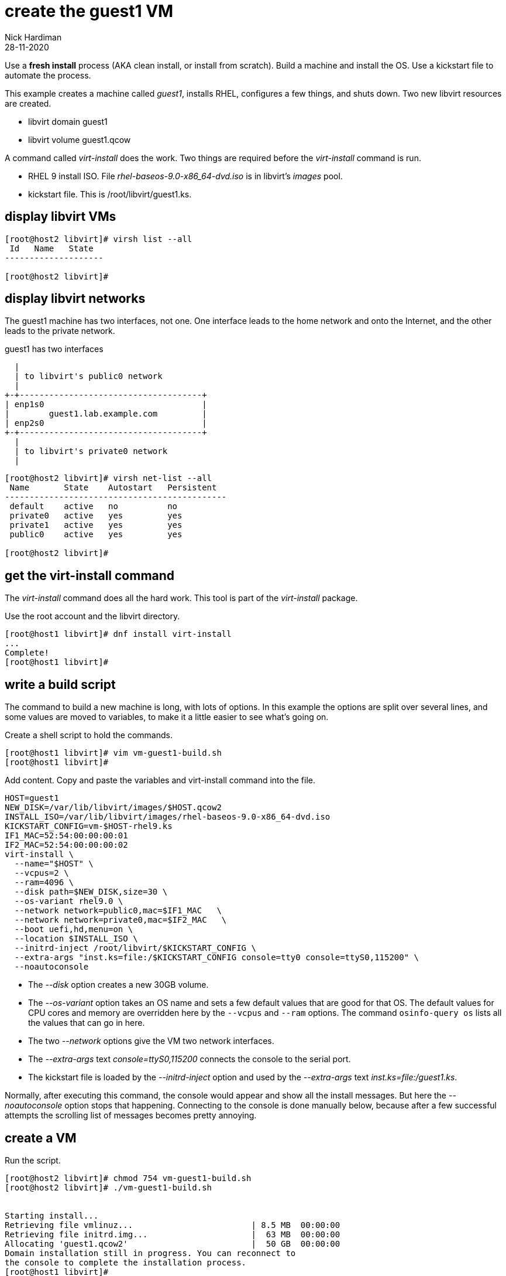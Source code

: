 = create the guest1 VM 
Nick Hardiman
:source-highlighter: highlight.js
:revdate: 28-11-2020

Use a *fresh install* process (AKA clean install, or install from scratch). 
Build a machine and install the OS. 
Use a kickstart file to automate the process. 

This example creates a machine called _guest1_, installs RHEL, configures a few things, and shuts down. 
Two new libvirt resources are created. 

* libvirt domain guest1
* libvirt volume guest1.qcow


A command called _virt-install_ does the work. Two things are required before the _virt-install_ command is run. 

* RHEL 9 install ISO. File _rhel-baseos-9.0-x86_64-dvd.iso_ is in libvirt's _images_ pool. 
* kickstart file. This is /root/libvirt/guest1.ks.


== display libvirt VMs

[source,shell]
----
[root@host2 libvirt]# virsh list --all
 Id   Name   State
--------------------

[root@host2 libvirt]# 
----

== display libvirt networks

The guest1 machine has two interfaces, not one. 
One interface leads to the home network and onto the Internet, and the other leads to the private network. 

.guest1 has two interfaces 
....
  |
  | to libvirt's public0 network 
  |
+-+-------------------------------------+
| enp1s0                                |
|        guest1.lab.example.com         |
| enp2s0                                |
+-+-------------------------------------+
  |
  | to libvirt's private0 network 
  | 
....

[source,shell]
----
[root@host2 libvirt]# virsh net-list --all
 Name       State    Autostart   Persistent
---------------------------------------------
 default    active   no          no
 private0   active   yes         yes
 private1   active   yes         yes
 public0    active   yes         yes

[root@host2 libvirt]# 
----


== get the virt-install command 

The _virt-install_ command does all the hard work.  
This tool is part of the _virt-install_ package.

Use the root account and the libvirt directory. 

[source,shell]
....
[root@host1 libvirt]# dnf install virt-install
...
Complete!
[root@host1 libvirt]# 
....

== write a build script

The command to build a new machine is long, with lots of options. 
In this example the options are split over several lines, and some values are moved to variables, to make it a little easier to see what's going on. 

Create a shell script to hold the commands. 

[source,shell]
....
[root@host1 libvirt]# vim vm-guest1-build.sh
[root@host1 libvirt]# 
....

Add content. 
Copy and paste the variables and virt-install command into the file. 

[source,shell]
....
HOST=guest1
NEW_DISK=/var/lib/libvirt/images/$HOST.qcow2
INSTALL_ISO=/var/lib/libvirt/images/rhel-baseos-9.0-x86_64-dvd.iso
KICKSTART_CONFIG=vm-$HOST-rhel9.ks
IF1_MAC=52:54:00:00:00:01
IF2_MAC=52:54:00:00:00:02
virt-install \
  --name="$HOST" \
  --vcpus=2 \
  --ram=4096 \
  --disk path=$NEW_DISK,size=30 \
  --os-variant rhel9.0 \
  --network network=public0,mac=$IF1_MAC   \
  --network network=private0,mac=$IF2_MAC   \
  --boot uefi,hd,menu=on \
  --location $INSTALL_ISO \
  --initrd-inject /root/libvirt/$KICKSTART_CONFIG \
  --extra-args "inst.ks=file:/$KICKSTART_CONFIG console=tty0 console=ttyS0,115200" \
  --noautoconsole
....

* The _--disk_ option creates a new 30GB volume. 
* The _--os-variant_ option takes an OS name and sets a few default values that are good for that OS. 
The default values for CPU cores and memory are overridden here by the `--vcpus` and `--ram` options. 
The command `osinfo-query os` lists all the values that can go in here. 
* The two _--network_ options give the VM two network interfaces.
* The _--extra-args_ text _console=ttyS0,115200_ connects the console to the serial port.  
* The kickstart file is loaded by the _--initrd-inject_ option and used by the _--extra-args_ text _inst.ks=file:/guest1.ks_.

Normally, after executing this command, the console would appear and show all the install messages.
But here the _--noautoconsole_ option stops that happening.  Connecting to the console is done manually below, because after a few successful attempts the scrolling list of messages becomes pretty annoying.   



== create a VM 

Run the script. 

[source,shell]
----
[root@host2 libvirt]# chmod 754 vm-guest1-build.sh 
[root@host2 libvirt]# ./vm-guest1-build.sh 


Starting install...
Retrieving file vmlinuz...                        | 8.5 MB  00:00:00     
Retrieving file initrd.img...                     |  63 MB  00:00:00     
Allocating 'guest1.qcow2'                         |  50 GB  00:00:00     
Domain installation still in progress. You can reconnect to 
the console to complete the installation process.
[root@host1 libvirt]# 
----

== view the new volume 

[source,shell]
----
[root@host2 libvirt]# virsh vol-info guest1.qcow2 --pool images
Name:           guest1.qcow2
Type:           file
Capacity:       50.00 GiB
Allocation:     100.95 MiB

[root@host2 libvirt]# 
----



== watch the install 

Use the console to watch progress. 

Hundreds of lines scroll by for two minutes. 

[source,shell]
....
[root@host1 libvirt]# virsh console $HOST
Connected to domain guest1
Escape character is ^]
[    3.630006] Freeing initrd memory: 64952K
[    3.630623] PCI-DMA: Using software bounce buffering for IO (SWIOTLB)
[    3.631678] software IO TLB: mapped [mem 0x6f0e2000-0x730e2000] (64MB)
...
....

After a few seconds, the anaconda install starts. 

[source,shell]
....
...
Starting installer, one moment...
anaconda 34.25.0.29-1.el9_0 for Red Hat Enterprise Linux 9.0 started.
 * installation log files are stored in /tmp during the installation
 * shell is available on TTY2
 * if the graphical installation interface fails to start, try again with the
   inst.text bootoption to start text installation
 * when reporting a bug add logs from /tmp as separate text/plain attachments
18:48:20 Not asking for VNC because of an automated install
18:48:20 Not asking for VNC because text mode was explicitly asked for in kickstart
Starting automated install...
Generating updated storage configuration
Checking storage configuration...

================================================================================

================================================================================
Installation

1) [x] Language settings                 2) [x] Time settings
       (English (United Kingdom))               (Europe/London timezone)
3) [x] Installation source               4) [x] Software selection
       (Local media)                            (Custom software selected)
5) [x] Installation Destination          6) [x] Kdump
       (Custom partitioning selected)           (Kdump is enabled)
7) [x] Network configuration
       (Wired (enp1s0) connected)

================================================================================
...
....


After that, packages install. 

[source,shell]
....
...
Installing iwl105-firmware.noarch (415/417)
Installing iwl1000-firmware.noarch (416/417)
Installing iwl100-firmware.noarch (417/417)
Performing post-installation setup tasks
Configuring filesystem.x86_64
Configuring crypto-policies.noarch
Configuring kernel-core.x86_64
...
....

Finally the system stops. 
The _reboot_ command in the kickstart file is ignored. 
The OS expects the machine to reboot, but libvirt and qemu stop this happening.
The _qemu-kvm_ process runs with about 60 options (see for yourself with _ps -fwwwC qemu-kvm_), and one of these is  _-no-reboot_ . 
To find out more, run _man virt-install_ and read about the _--noautoconsole_ option. 

[source,shell]
....
...
[  OK  ] Stopped Remount Root and Kernel File Systems.
[  OK  ] Reached target Shutdown.
[  OK  ] Reached target Final Step.
         Starting Reboot...
dracut Warning: Killing all remaining processes
Rebooting.
[  201.228326] reboot: Restarting system

[root@host1 libvirt]# 
....


== display libvirt VMs

After install completes, the machine is off. 

[source,shell]
----
[root@host2 libvirt]# virsh list --all
 Id   Name     State
-------------------------
 -    guest1   shut off

[root@host2 libvirt]# 
----


== start the new machine 


Turn it on. 

[source,shell]
....
[root@host1 libvirt]# virsh start guest1
Domain guest1 started

[root@host1 libvirt]# 
....


== log into the console 

Connect to the console again. 
This time the login prompt appears. 

Try logging in. 

[source,shell]
....
[root@host1 libvirt]# virsh console $HOST
Connected to domain guest1
...
guest1 login: root
Password: 
[root@guest1 ~]# 
....

Disconnect from the console with the control and right square bracket keys 
kbd:[Ctrl + ++]++ ] 

[source,shell]
....
[root@guest1 ~]# ^]
[root@host1 libvirt]# 
....

== stop the new machine 

The _virsh shutdown_ command tells the OS to power off. 
It's a graceful shutdown, unlike _virsh destroy_ which is like pulling the plug.

[source,shell]
....
[root@host1 libvirt]# virsh shutdown $HOST
Domain guest1 is being shutdown

[root@host1 libvirt]# 
....

